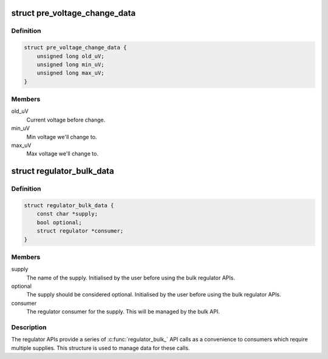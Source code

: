 .. -*- coding: utf-8; mode: rst -*-
.. src-file: include/linux/regulator/consumer.h

.. _`pre_voltage_change_data`:

struct pre_voltage_change_data
==============================

.. c:type:: struct pre_voltage_change_data

    Data sent with PRE_VOLTAGE_CHANGE event

.. _`pre_voltage_change_data.definition`:

Definition
----------

.. code-block:: c

    struct pre_voltage_change_data {
        unsigned long old_uV;
        unsigned long min_uV;
        unsigned long max_uV;
    }

.. _`pre_voltage_change_data.members`:

Members
-------

old_uV
    Current voltage before change.

min_uV
    Min voltage we'll change to.

max_uV
    Max voltage we'll change to.

.. _`regulator_bulk_data`:

struct regulator_bulk_data
==========================

.. c:type:: struct regulator_bulk_data

    Data used for bulk regulator operations.

.. _`regulator_bulk_data.definition`:

Definition
----------

.. code-block:: c

    struct regulator_bulk_data {
        const char *supply;
        bool optional;
        struct regulator *consumer;
    }

.. _`regulator_bulk_data.members`:

Members
-------

supply
    The name of the supply.  Initialised by the user before
    using the bulk regulator APIs.

optional
    The supply should be considered optional. Initialised by the user
    before using the bulk regulator APIs.

consumer
    The regulator consumer for the supply.  This will be managed
    by the bulk API.

.. _`regulator_bulk_data.description`:

Description
-----------

The regulator APIs provide a series of \ :c:func:`regulator_bulk_`\  API calls as
a convenience to consumers which require multiple supplies.  This
structure is used to manage data for these calls.

.. This file was automatic generated / don't edit.

